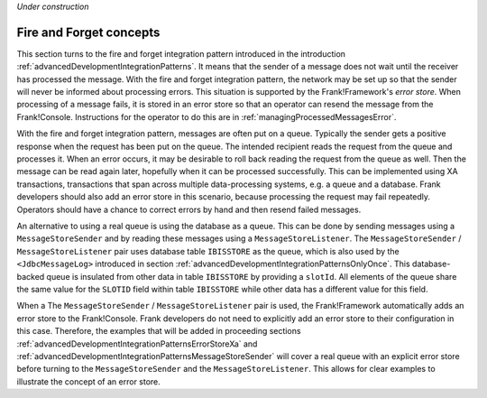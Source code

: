*Under construction*

.. _advancedDevelopmentIntegrationPatternsFireForget:

Fire and Forget concepts
========================

This section turns to the fire and forget integration pattern introduced in the introduction :ref:`advancedDevelopmentIntegrationPatterns`. It means that the sender of a message does not wait until the receiver has processed the message. With the fire and forget integration pattern, the network may be set up so that the sender will never be informed about processing errors. This situation is supported by the Frank!Framework's *error store*. When processing of a message fails, it is stored in an error store so that an operator can resend the message from the Frank!Console. Instructions for the operator to do this are in :ref:`managingProcessedMessagesError`.

With the fire and forget integration pattern, messages are often put on a queue. Typically the sender gets a positive response when the request has been put on the queue. The intended recipient reads the request from the queue and processes it. When an error occurs, it may be desirable to roll back reading the request from the queue as well. Then the message can be read again later, hopefully when it can be processed successfully. This can be implemented using XA transactions, transactions that span across multiple data-processing systems, e.g. a queue and a database. Frank developers should also add an error store in this scenario, because processing the request may fail repeatedly. Operators should have a chance to correct errors by hand and then resend failed messages.

An alternative to using a real queue is using the database as a queue. This can be done by sending messages using a ``MessageStoreSender`` and by reading these messages using a ``MessageStoreListener``. The ``MessageStoreSender`` / ``MessageStoreListener`` pair uses database table ``IBISSTORE`` as the queue, which is also used by the ``<JdbcMessageLog>`` introduced in section :ref:`advancedDevelopmentIntegrationPatternsOnlyOnce`. This database-backed queue is insulated from other data in table ``IBISSTORE`` by providing a ``slotId``. All elements of the queue share the same value for the ``SLOTID`` field within table ``IBISSTORE`` while other data has a different value for this field.

When a The ``MessageStoreSender`` / ``MessageStoreListener`` pair is used, the Frank!Framework automatically adds an error store to the Frank!Console. Frank developers do not need to explicitly add an error store to their configuration in this case. Therefore, the examples that will be added in proceeding sections :ref:`advancedDevelopmentIntegrationPatternsErrorStoreXa` and :ref:`advancedDevelopmentIntegrationPatternsMessageStoreSender` will cover a real queue with an explicit error store before turning to the ``MessageStoreSender`` and the ``MessageStoreListener``. This allows for clear examples to illustrate the concept of an error store.
